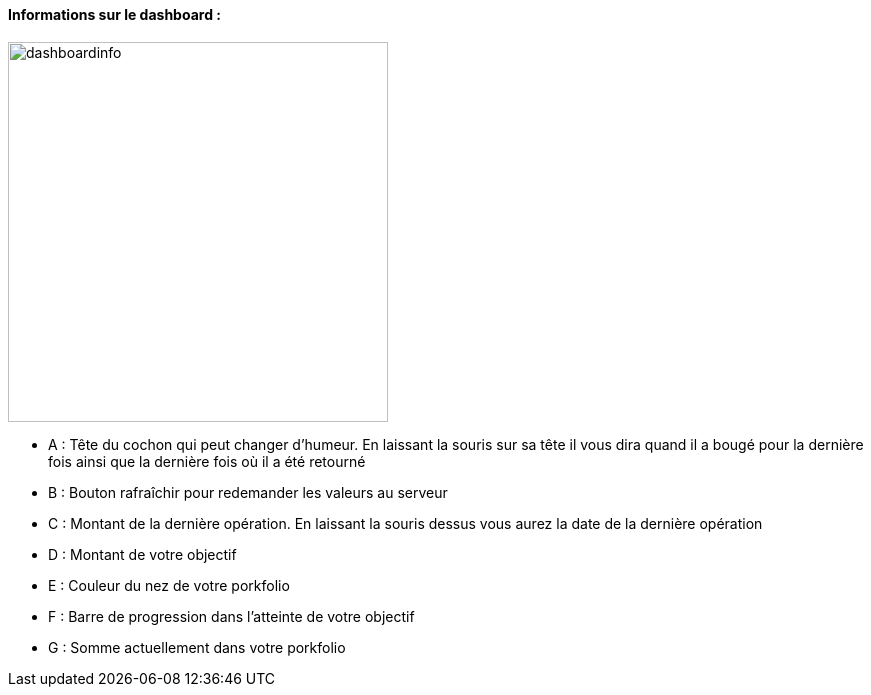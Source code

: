 ==== Informations sur le dashboard :

image:../images/dashboardinfo.jpg[width=380]

* A : Tête du cochon qui peut changer d'humeur. En laissant la souris sur sa tête il vous dira quand il a bougé pour la dernière fois ainsi que la dernière fois où il a été retourné
* B : Bouton rafraîchir pour redemander les valeurs au serveur
* C : Montant de la dernière opération. En laissant la souris dessus vous aurez la date de la dernière opération
* D : Montant de votre objectif
* E : Couleur du nez de votre porkfolio
* F : Barre de progression dans l'atteinte de votre objectif
* G : Somme actuellement dans votre porkfolio